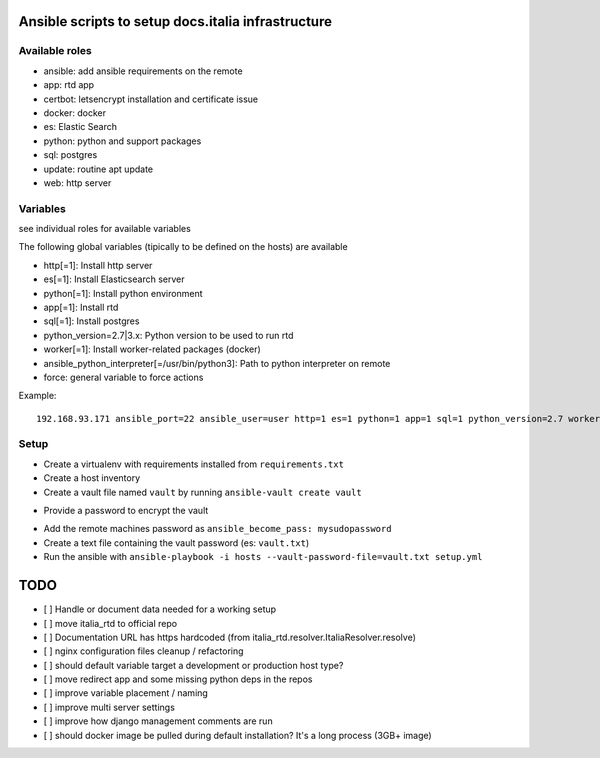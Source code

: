 ===================================================
Ansible scripts to setup docs.italia infrastructure
===================================================

Available roles
===============

* ansible: add ansible requirements on the remote
* app: rtd app
* certbot: letsencrypt installation and certificate issue
* docker: docker
* es: Elastic Search
* python: python and support packages
* sql: postgres
* update: routine apt update
* web: http server

Variables
=========

see individual roles for available variables

The following global variables (tipically to be defined on the hosts) are available

* http[=1]: Install http server
* es[=1]: Install Elasticsearch server
* python[=1]: Install python environment
* app[=1]: Install rtd
* sql[=1]: Install postgres
* python_version=2.7|3.x: Python version to be used to run rtd
* worker[=1]: Install worker-related packages (docker)
* ansible_python_interpreter[=/usr/bin/python3]: Path to python interpreter on remote
* force: general variable to force actions

Example::

    192.168.93.171 ansible_port=22 ansible_user=user http=1 es=1 python=1 app=1 sql=1 python_version=2.7 worker=1 docker=1 ansible_python_interpreter=/usr/bin/python2


Setup
=====

* Create a virtualenv with requirements installed from ``requirements.txt``
* Create a host inventory
* Create a vault file named ``vault`` by running ``ansible-vault create vault``
+ Provide a password to encrypt the vault
* Add the remote machines password as ``ansible_become_pass: mysudopassword``
* Create a text file containing the vault password (es: ``vault.txt``)
* Run the ansible with ``ansible-playbook -i hosts --vault-password-file=vault.txt setup.yml``

====
TODO
====

* [ ] Handle or document data needed for a working setup
* [ ] move italia_rtd to official repo
* [ ] Documentation URL has https hardcoded (from italia_rtd.resolver.ItaliaResolver.resolve)
* [ ] nginx configuration files cleanup / refactoring
* [ ] should default variable target a development or production host type?
* [ ] move redirect app and some missing python deps in the repos
* [ ] improve variable placement / naming
* [ ] improve multi server settings
* [ ] improve how django management comments are run
* [ ] should docker image be pulled during default installation? It's a long process (3GB+ image)
